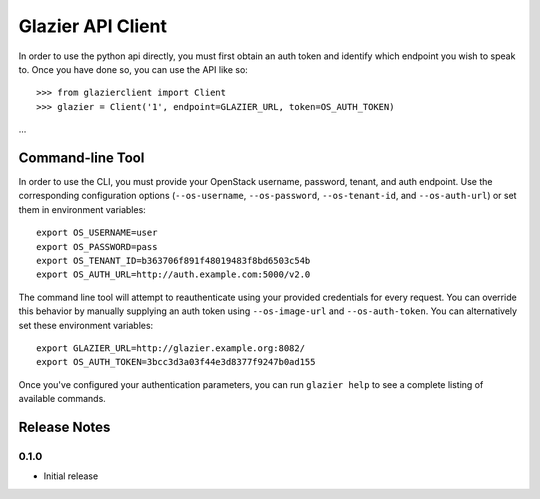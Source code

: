 ..
      Copyright (c) 2013 Mirantis, Inc.

      Licensed under the Apache License, Version 2.0 (the "License"); you may
      not use this file except in compliance with the License. You may obtain
      a copy of the License at
 
           http://www.apache.org/licenses/LICENSE-2.0
 
      Unless required by applicable law or agreed to in writing, software
      distributed under the License is distributed on an "AS IS" BASIS, WITHOUT
      WARRANTIES OR CONDITIONS OF ANY KIND, either express or implied. See the
      License for the specific language governing permissions and limitations
      under the License.
      
==================
Glazier API Client
==================
In order to use the python api directly, you must first obtain an auth token and identify which endpoint you wish to speak to. Once you have done so, you can use the API like so::

    >>> from glazierclient import Client
    >>> glazier = Client('1', endpoint=GLAZIER_URL, token=OS_AUTH_TOKEN)
...


Command-line Tool
=================
In order to use the CLI, you must provide your OpenStack username, password, tenant, and auth endpoint. Use the corresponding configuration options (``--os-username``, ``--os-password``, ``--os-tenant-id``, and ``--os-auth-url``) or set them in environment variables::

    export OS_USERNAME=user
    export OS_PASSWORD=pass
    export OS_TENANT_ID=b363706f891f48019483f8bd6503c54b
    export OS_AUTH_URL=http://auth.example.com:5000/v2.0

The command line tool will attempt to reauthenticate using your provided credentials for every request. You can override this behavior by manually supplying an auth token using ``--os-image-url`` and ``--os-auth-token``. You can alternatively set these environment variables::

    export GLAZIER_URL=http://glazier.example.org:8082/
    export OS_AUTH_TOKEN=3bcc3d3a03f44e3d8377f9247b0ad155

Once you've configured your authentication parameters, you can run ``glazier help`` to see a complete listing of available commands.


Release Notes
=============

0.1.0
-----
* Initial release

